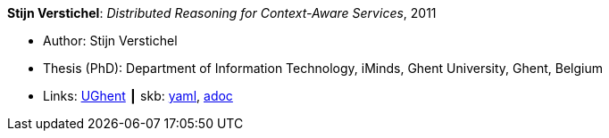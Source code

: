 *Stijn Verstichel*: _Distributed Reasoning for Context-Aware Services_, 2011

* Author: Stijn Verstichel
* Thesis (PhD): Department of Information Technology, iMinds, Ghent University, Ghent, Belgium
* Links:
      link:https://biblio.ugent.be/publication/1266049[UGhent]
    ┃ skb:
        link:https://github.com/vdmeer/skb/tree/master/data/library/thesis/phd/2010/verstichel-stijn-2011.yaml[yaml],
        link:https://github.com/vdmeer/skb/tree/master/data/library/thesis/phd/2010/verstichel-stijn-2011.adoc[adoc]
ifdef::local[]
    ┃ local:
        link:library/thesis/phd/2010/[Folder]
endif::[]

